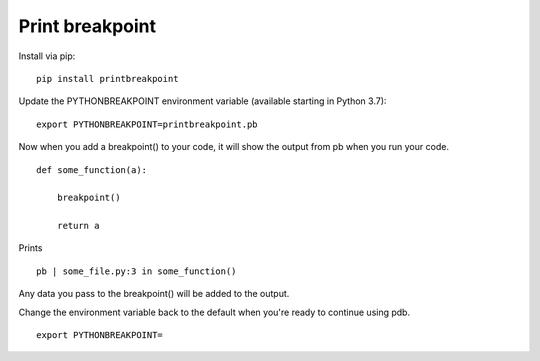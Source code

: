 Print breakpoint
============================

Install via pip:

::

    pip install printbreakpoint

Update the PYTHONBREAKPOINT environment variable (available starting in Python
3.7):

::

    export PYTHONBREAKPOINT=printbreakpoint.pb

Now when you add a breakpoint() to your code, it will show the output from pb
when you run your code.

::

    def some_function(a):

        breakpoint()

        return a

Prints

::

    pb | some_file.py:3 in some_function()

Any data you pass to the breakpoint() will be added to the output.

Change the environment variable back to the default when you're ready to
continue using pdb.

::

    export PYTHONBREAKPOINT=
